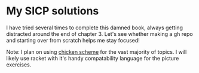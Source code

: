 * My SICP solutions
I have tried several times to complete this damned book, always
getting distracted around the end of chapter 3. Let's see whether
making a gh repo and starting over from scratch helps me stay focused!

Note: I plan on using [[https://call-cc.org/][chicken scheme]] for the vast majority of
topics. I will likely use racket with it's handy compatability
language for the picture exercises.
